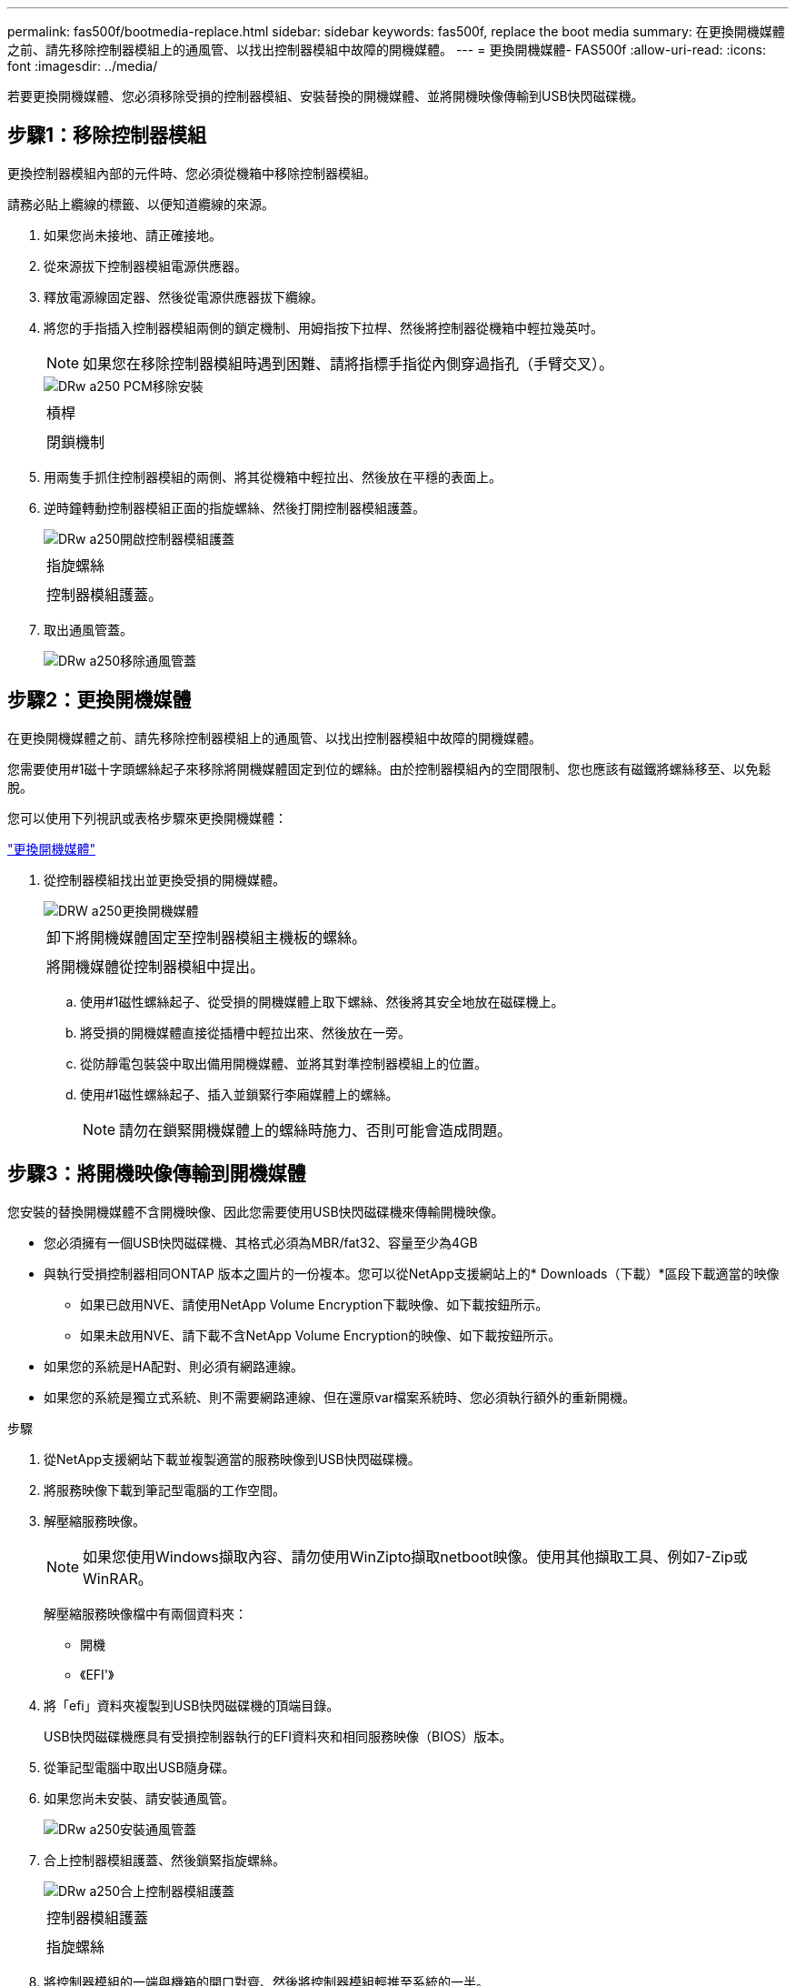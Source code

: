---
permalink: fas500f/bootmedia-replace.html 
sidebar: sidebar 
keywords: fas500f, replace the boot media 
summary: 在更換開機媒體之前、請先移除控制器模組上的通風管、以找出控制器模組中故障的開機媒體。 
---
= 更換開機媒體- FAS500f
:allow-uri-read: 
:icons: font
:imagesdir: ../media/


[role="lead"]
若要更換開機媒體、您必須移除受損的控制器模組、安裝替換的開機媒體、並將開機映像傳輸到USB快閃磁碟機。



== 步驟1：移除控制器模組

更換控制器模組內部的元件時、您必須從機箱中移除控制器模組。

請務必貼上纜線的標籤、以便知道纜線的來源。

. 如果您尚未接地、請正確接地。
. 從來源拔下控制器模組電源供應器。
. 釋放電源線固定器、然後從電源供應器拔下纜線。
. 將您的手指插入控制器模組兩側的鎖定機制、用姆指按下拉桿、然後將控制器從機箱中輕拉幾英吋。
+

NOTE: 如果您在移除控制器模組時遇到困難、請將指標手指從內側穿過指孔（手臂交叉）。

+
image::../media/drw_a250_pcm_remove_install.png[DRw a250 PCM移除安裝]

+
|===


 a| 
image:../media/legend_icon_01.png[""]
 a| 
槓桿



 a| 
image:../media/legend_icon_02.png[""]
 a| 
閉鎖機制

|===
. 用兩隻手抓住控制器模組的兩側、將其從機箱中輕拉出、然後放在平穩的表面上。
. 逆時鐘轉動控制器模組正面的指旋螺絲、然後打開控制器模組護蓋。
+
image::../media/drw_a250_open_controller_module_cover.png[DRw a250開啟控制器模組護蓋]

+
|===


 a| 
image:../media/legend_icon_01.png[""]
 a| 
指旋螺絲



 a| 
image:../media/legend_icon_02.png[""]
 a| 
控制器模組護蓋。

|===
. 取出通風管蓋。
+
image::../media/drw_a250_remove_airduct_cover.png[DRw a250移除通風管蓋]





== 步驟2：更換開機媒體

在更換開機媒體之前、請先移除控制器模組上的通風管、以找出控制器模組中故障的開機媒體。

您需要使用#1磁十字頭螺絲起子來移除將開機媒體固定到位的螺絲。由於控制器模組內的空間限制、您也應該有磁鐵將螺絲移至、以免鬆脫。

您可以使用下列視訊或表格步驟來更換開機媒體：

https://netapp.hosted.panopto.com/Panopto/Pages/embed.aspx?id=7c2cad51-dd95-4b07-a903-ac5b015c1a6d["更換開機媒體"]

. 從控制器模組找出並更換受損的開機媒體。
+
image::../media/drw_a250_replace_boot_media.png[DRW a250更換開機媒體]

+
|===


 a| 
image:../media/legend_icon_01.png[""]
 a| 
卸下將開機媒體固定至控制器模組主機板的螺絲。



 a| 
image:../media/legend_icon_02.png[""]
 a| 
將開機媒體從控制器模組中提出。

|===
+
.. 使用#1磁性螺絲起子、從受損的開機媒體上取下螺絲、然後將其安全地放在磁碟機上。
.. 將受損的開機媒體直接從插槽中輕拉出來、然後放在一旁。
.. 從防靜電包裝袋中取出備用開機媒體、並將其對準控制器模組上的位置。
.. 使用#1磁性螺絲起子、插入並鎖緊行李廂媒體上的螺絲。
+

NOTE: 請勿在鎖緊開機媒體上的螺絲時施力、否則可能會造成問題。







== 步驟3：將開機映像傳輸到開機媒體

您安裝的替換開機媒體不含開機映像、因此您需要使用USB快閃磁碟機來傳輸開機映像。

* 您必須擁有一個USB快閃磁碟機、其格式必須為MBR/fat32、容量至少為4GB
* 與執行受損控制器相同ONTAP 版本之圖片的一份複本。您可以從NetApp支援網站上的* Downloads（下載）*區段下載適當的映像
+
** 如果已啟用NVE、請使用NetApp Volume Encryption下載映像、如下載按鈕所示。
** 如果未啟用NVE、請下載不含NetApp Volume Encryption的映像、如下載按鈕所示。


* 如果您的系統是HA配對、則必須有網路連線。
* 如果您的系統是獨立式系統、則不需要網路連線、但在還原var檔案系統時、您必須執行額外的重新開機。


.步驟
. 從NetApp支援網站下載並複製適當的服務映像到USB快閃磁碟機。
. 將服務映像下載到筆記型電腦的工作空間。
. 解壓縮服務映像。
+

NOTE: 如果您使用Windows擷取內容、請勿使用WinZipto擷取netboot映像。使用其他擷取工具、例如7-Zip或WinRAR。

+
解壓縮服務映像檔中有兩個資料夾：

+
** 開機
** 《EFI'》


. 將「efi」資料夾複製到USB快閃磁碟機的頂端目錄。
+
USB快閃磁碟機應具有受損控制器執行的EFI資料夾和相同服務映像（BIOS）版本。

. 從筆記型電腦中取出USB隨身碟。
. 如果您尚未安裝、請安裝通風管。
+
image::../media/drw_a250_install_airduct_cover.png[DRw a250安裝通風管蓋]

. 合上控制器模組護蓋、然後鎖緊指旋螺絲。
+
image::../media/drw_a250_close_controller_module_cover.png[DRw a250合上控制器模組護蓋]

+
|===


 a| 
image:../media/legend_icon_01.png[""]
 a| 
控制器模組護蓋



 a| 
image:../media/legend_icon_02.png[""]
 a| 
指旋螺絲

|===
. 將控制器模組的一端與機箱的開口對齊、然後將控制器模組輕推至系統的一半。
. 將電源線插入電源供應器、然後重新安裝電源線固定器。
. 將USB隨身碟插入控制器模組的USB插槽。
+
請確定您將USB隨身碟安裝在標示為USB裝置的插槽中、而非USB主控台連接埠中。

. 將控制器模組完全推入機箱：
. 將指標手指放在鎖定機制內側的指孔中。
. 向下壓鎖定機制頂端的橘色彈片、然後將控制器模組輕推到停止點上。
. 從鎖定機制頂端釋放您的指稱、然後繼續推動、直到鎖定機制卡入定位為止。
+
控制器模組一旦完全插入機箱、就會開始開機。準備好中斷開機程序。

+
控制器模組應完全插入、並與機箱邊緣齊平。


